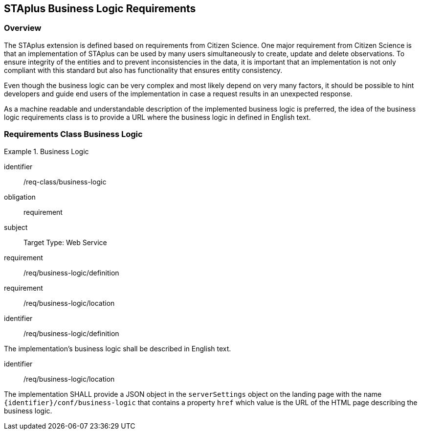 [[staplus-business-logic]]
== STAplus Business Logic Requirements


=== Overview
The STAplus extension is defined based on requirements from Citizen Science. One major requirement from Citizen Science is that an implementation of STAplus can be used by many users simultaneously to create, update and delete observations. To ensure integrity of the entities and to prevent inconsistencies in the data, it is important that an implementation is not only compliant with this standard but also has functionality that ensures entity consistency. 

Even though the business logic can be very complex and most likely depend on very many factors, it should be possible to hint developers and guide end users of the implementation in case a request results in an unexpected response.

As a machine readable and understandable description of the implemented business logic is preferred, the idea of the business logic requirements class is to provide a URL where the business logic in defined in English text.

[[business-logic]]
=== Requirements Class *Business Logic*

[requirements_class]
.Business Logic

====
[%metadata]
identifier:: /req-class/business-logic
obligation:: requirement
subject:: Target Type: Web Service
requirement:: /req/business-logic/definition
requirement:: /req/business-logic/location
====


[requirement]
====
[%metadata]
identifier:: /req/business-logic/definition

The implementation's business logic shall be described in English text.
====

[requirement]
====
[%metadata]
identifier:: /req/business-logic/location

The implementation SHALL provide a JSON object in the `serverSettings` object on the landing page with the name `{identifier}/conf/business-logic` that contains a property `href` which value is the URL of the HTML page describing the business logic.
====